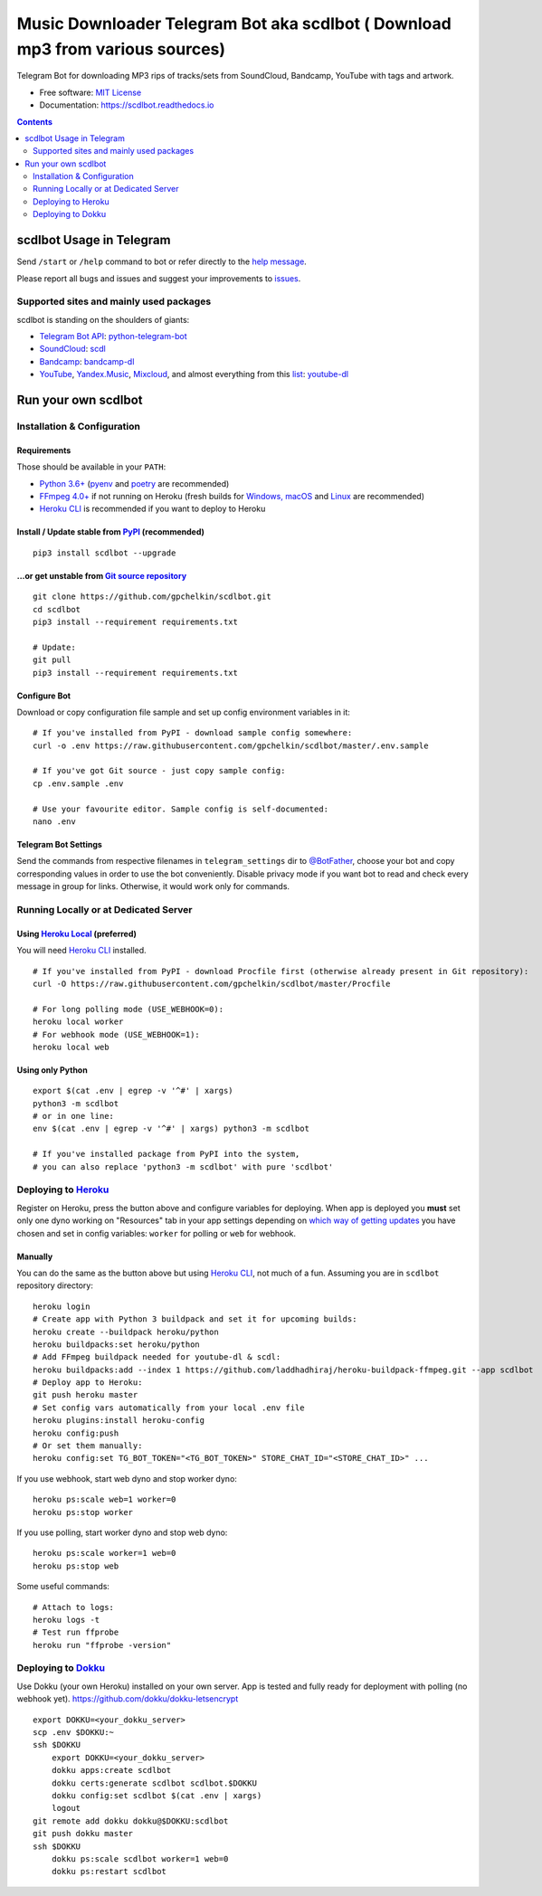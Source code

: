 Music Downloader Telegram Bot aka scdlbot ( Download mp3 from various sources)
=========================================


.. image:: https://img.shields.io/badge/telegram-@scdlbot-blue.svg
        :target: https://t.me/scdlbot
        :alt: Telegram Bot

.. image:: https://img.shields.io/github/license/gpchelkin/scdlbot.svg
        :target: https://github.com/gpchelkin/scdlbot/blob/master/LICENSE
        :alt: MIT License

.. image:: https://readthedocs.org/projects/scdlbot/badge/?version=latest
        :target: https://scdlbot.readthedocs.io/
        :alt: Documentation Status

.. image:: https://img.shields.io/pypi/v/scdlbot.svg
        :target: https://pypi.org/project/scdlbot
        :alt: PyPI Version

.. image:: https://travis-ci.com/gpchelkin/scdlbot.svg?branch=master
        :target: https://travis-ci.com/gpchelkin/scdlbot
        :alt: Travis CI Build Status

.. image:: https://github.com/gpchelkin/scdlbot/workflows/build/badge.svg?branch=master&event=push
        :target: https://github.com/gpchelkin/scdlbot/actions?query=workflow%3Abuild
        :alt: GitHub Actions Build Status

.. image:: https://github.com/gpchelkin/scdlbot/workflows/CodeQL/badge.svg?branch=master&event=push
        :target: https://github.com/gpchelkin/scdlbot/actions?query=workflow%3ACodeQL
        :alt: GitHub Actions CodeQL Status

.. image:: https://deepsource.io/gh/gpchelkin/scdlbot.svg/?label=active+issues&show_trend=true
        :target: https://deepsource.io/gh/gpchelkin/scdlbot/?ref=repository-badge
        :alt: DeepSource Active Issues

.. image:: https://deepsource.io/gh/gpchelkin/scdlbot.svg/?label=resolved+issues&show_trend=true
        :target: https://deepsource.io/gh/gpchelkin/scdlbot/?ref=repository-badge
        :alt: DeepSource Resolved Issues

.. image:: https://codeclimate.com/github/gpchelkin/scdlbot/badges/issue_count.svg
        :target: https://codeclimate.com/github/gpchelkin/scdlbot
        :alt: Code Climate Issue Count

.. image:: https://api.codacy.com/project/badge/Grade/7dfb6d8e7a094987b303e9283fc7368c
        :target: https://www.codacy.com/app/gpchelkin/scdlbot
        :alt: Codacy Build Status

.. image:: https://codebeat.co/badges/57243b9d-2269-4f31-a35b-6aedd11626d2
        :target: https://codebeat.co/projects/github-com-gpchelkin-scdlbot-master
        :alt: Codebeat Quality

.. image:: https://bettercodehub.com/edge/badge/gpchelkin/scdlbot?branch=master
        :target: https://bettercodehub.com/results/gpchelkin/scdlbot
        :alt: Better Code Hub Compliance

.. image:: https://www.codefactor.io/repository/github/gpchelkin/scdlbot/badge
        :target: https://www.codefactor.io/repository/github/gpchelkin/scdlbot
        :alt: CodeFactor

Telegram Bot for downloading MP3 rips of tracks/sets from
SoundCloud, Bandcamp, YouTube with tags and artwork.


* Free software: `MIT License <https://github.com/gpchelkin/scdlbot/blob/master/LICENSE>`__
* Documentation: https://scdlbot.readthedocs.io


.. contents:: :depth: 2


scdlbot Usage in Telegram
-------------------------

Send ``/start`` or ``/help`` command to bot
or refer directly to the `help message <scdlbot/texts/help.tg.md>`__.

Please report all bugs and issues and suggest your improvements
to `issues <https://github.com/gpchelkin/scdlbot/issues>`__.

Supported sites and mainly used packages
^^^^^^^^^^^^^^^^^^^^^^^^^^^^^^^^^^^^^^^^

scdlbot is standing on the shoulders of giants:

-  `Telegram Bot API <https://core.telegram.org/bots/api>`__:
   `python-telegram-bot <https://github.com/python-telegram-bot/python-telegram-bot>`__
-  `SoundCloud <https://soundcloud.com>`__:
   `scdl <https://github.com/flyingrub/scdl>`__
-  `Bandcamp <https://bandcamp.com>`__:
   `bandcamp-dl <https://github.com/iheanyi/bandcamp-dl>`__
-  `YouTube <https://www.youtube.com/>`__, `Yandex.Music <https://music.yandex.com/>`__,
   `Mixcloud <https://www.mixcloud.com/>`__, and almost everything from this `list <https://yt-dl.org/supportedsites.html>`__:
   `youtube-dl <https://yt-dl.org>`__

Run your own scdlbot
--------------------

Installation & Configuration
^^^^^^^^^^^^^^^^^^^^^^^^^^^^

Requirements
""""""""""""

Those should be available in your ``PATH``:

-  `Python 3.6+ <https://www.python.org/>`__
   (`pyenv <https://github.com/pyenv/pyenv>`__ and `poetry <https://python-poetry.org/>`__ are recommended)
-  `FFmpeg 4.0+ <https://ffmpeg.org/download.html>`__ if not running on Heroku
   (fresh builds for `Windows, macOS <https://ffmpeg.zeranoe.com/builds/>`__
   and `Linux <https://johnvansickle.com/ffmpeg/>`__ are recommended)
-  `Heroku CLI <https://cli.heroku.com/>`__ is recommended if you want to deploy to Heroku

Install / Update stable from `PyPI <https://pypi.org/project/scdlbot>`__ (recommended)
""""""""""""""""""""""""""""""""""""""""""""""""""""""""""""""""""""""""""""""""""""""

::

    pip3 install scdlbot --upgrade

...or get unstable from `Git source repository <https://github.com/gpchelkin/scdlbot>`__
""""""""""""""""""""""""""""""""""""""""""""""""""""""""""""""""""""""""""""""""""""""""

::

    git clone https://github.com/gpchelkin/scdlbot.git
    cd scdlbot
    pip3 install --requirement requirements.txt

    # Update:
    git pull
    pip3 install --requirement requirements.txt


Configure Bot
"""""""""""""

Download or copy configuration file sample and set up
config environment variables in it:

::

    # If you've installed from PyPI - download sample config somewhere:
    curl -o .env https://raw.githubusercontent.com/gpchelkin/scdlbot/master/.env.sample

    # If you've got Git source - just copy sample config:
    cp .env.sample .env

    # Use your favourite editor. Sample config is self-documented:
    nano .env

Telegram Bot Settings
"""""""""""""""""""""

Send the commands from respective filenames in ``telegram_settings`` dir to `@BotFather <https://t.me/BotFather>`__, choose your bot and copy corresponding values in order to use the bot conveniently.
Disable privacy mode if you want bot to read and check every message in group for links.
Otherwise, it would work only for commands.

Running Locally or at Dedicated Server
^^^^^^^^^^^^^^^^^^^^^^^^^^^^^^^^^^^^^^

Using `Heroku Local <https://devcenter.heroku.com/articles/heroku-local#run-your-app-locally-using-the-heroku-local-command-line-tool>`__ (preferred)
"""""""""""""""""""""""""""""""""""""""""""""""""""""""""""""""""""""""""""""""""""""""""""""""""""""""""""""""""""""""""""""""""""""""""""""""""""""

You will need `Heroku CLI <https://cli.heroku.com/>`__ installed.

::

    # If you've installed from PyPI - download Procfile first (otherwise already present in Git repository):
    curl -O https://raw.githubusercontent.com/gpchelkin/scdlbot/master/Procfile

    # For long polling mode (USE_WEBHOOK=0):
    heroku local worker
    # For webhook mode (USE_WEBHOOK=1):
    heroku local web

Using only Python
"""""""""""""""""

::

    export $(cat .env | egrep -v '^#' | xargs)
    python3 -m scdlbot
    # or in one line:
    env $(cat .env | egrep -v '^#' | xargs) python3 -m scdlbot

    # If you've installed package from PyPI into the system,
    # you can also replace 'python3 -m scdlbot' with pure 'scdlbot'

Deploying to `Heroku <https://heroku.com/>`__
^^^^^^^^^^^^^^^^^^^^^^^^^^^^^^^^^^^^^^^^^^^^^

|Deploy|

Register on Heroku, press the button above and
configure variables for deploying.
When app is deployed you **must** set only one dyno working on
"Resources" tab in your app settings depending on `which way of getting
updates <https://core.telegram.org/bots/api#getting-updates>`__ you have
chosen and set in config variables: ``worker`` for polling or ``web``
for webhook.

Manually
""""""""

You can do the same as the button above but using `Heroku
CLI <https://cli.heroku.com/>`__, not much of a fun. Assuming you are in
``scdlbot`` repository directory:

::

    heroku login
    # Create app with Python 3 buildpack and set it for upcoming builds:
    heroku create --buildpack heroku/python
    heroku buildpacks:set heroku/python
    # Add FFmpeg buildpack needed for youtube-dl & scdl:
    heroku buildpacks:add --index 1 https://github.com/laddhadhiraj/heroku-buildpack-ffmpeg.git --app scdlbot
    # Deploy app to Heroku:
    git push heroku master
    # Set config vars automatically from your local .env file
    heroku plugins:install heroku-config
    heroku config:push
    # Or set them manually:
    heroku config:set TG_BOT_TOKEN="<TG_BOT_TOKEN>" STORE_CHAT_ID="<STORE_CHAT_ID>" ...

If you use webhook, start web dyno and stop worker dyno:

::

    heroku ps:scale web=1 worker=0
    heroku ps:stop worker

If you use polling, start worker dyno and stop web dyno:

::

    heroku ps:scale worker=1 web=0
    heroku ps:stop web

Some useful commands:

::

    # Attach to logs:
    heroku logs -t
    # Test run ffprobe
    heroku run "ffprobe -version"

Deploying to `Dokku <https://github.com/dokku/dokku>`__
^^^^^^^^^^^^^^^^^^^^^^^^^^^^^^^^^^^^^^^^^^^^^^^^^^^^^^^

Use Dokku (your own Heroku) installed on your own server.
App is tested and fully ready for deployment with polling
(no webhook yet).
https://github.com/dokku/dokku-letsencrypt

::

    export DOKKU=<your_dokku_server>
    scp .env $DOKKU:~
    ssh $DOKKU
        export DOKKU=<your_dokku_server>
        dokku apps:create scdlbot
        dokku certs:generate scdlbot scdlbot.$DOKKU
        dokku config:set scdlbot $(cat .env | xargs)
        logout
    git remote add dokku dokku@$DOKKU:scdlbot
    git push dokku master
    ssh $DOKKU
        dokku ps:scale scdlbot worker=1 web=0
        dokku ps:restart scdlbot

.. |Deploy| image:: https://www.herokucdn.com/deploy/button.svg
    :target: https://heroku.com/deploy
